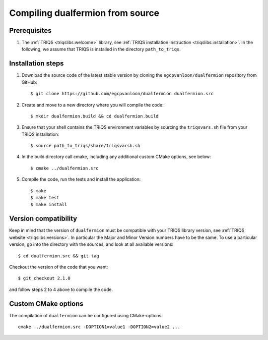 .. highlight:: bash

.. _install:

Compiling dualfermion from source
===============================


Prerequisites
-------------

#. The :ref:`TRIQS <triqslibs:welcome>` library, see :ref:`TRIQS installation instruction <triqslibs:installation>`.
   In the following, we assume that TRIQS is installed in the directory ``path_to_triqs``.

Installation steps
------------------

#. Download the source code of the latest stable version by cloning the ``egcpvanloon/dualfermion`` repository from GitHub::

     $ git clone https://github.com/egcpvanloon/dualfermion dualfermion.src

#. Create and move to a new directory where you will compile the code::

     $ mkdir dualfermion.build && cd dualfermion.build

#. Ensure that your shell contains the TRIQS environment variables by sourcing the ``triqsvars.sh`` file from your TRIQS installation::

     $ source path_to_triqs/share/triqsvarsh.sh

#. In the build directory call cmake, including any additional custom CMake options, see below::

     $ cmake ../dualfermion.src

#. Compile the code, run the tests and install the application::

     $ make
     $ make test
     $ make install

Version compatibility
---------------------

Keep in mind that the version of ``dualfermion`` must be compatible with your TRIQS library version,
see :ref:`TRIQS website <triqslibs:versions>`.
In particular the Major and Minor Version numbers have to be the same.
To use a particular version, go into the directory with the sources, and look at all available versions::

     $ cd dualfermion.src && git tag

Checkout the version of the code that you want::

     $ git checkout 2.1.0

and follow steps 2 to 4 above to compile the code.

Custom CMake options
--------------------

The compilation of ``dualfermion`` can be configured using CMake-options::

    cmake ../dualfermion.src -DOPTION1=value1 -DOPTION2=value2 ...

+-----------------------------------------------------------------+-----------------------------------------------+
| Options                                                         | Syntax                                        |
+=================================================================+===============================================+
| Specify an installation path other than path_to_triqs           | -DCMAKE_INSTALL_PREFIX=path_to_dualfermion      |
+-----------------------------------------------------------------+-----------------------------------------------+
| Build in Debugging Mode                                         | -DCMAKE_BUILD_TYPE=Debug                      |
+-----------------------------------------------------------------+-----------------------------------------------+
| Disable testing (not recommended)                               | -DBuild_Tests=OFF                             |
+-----------------------------------------------------------------+-----------------------------------------------+
| Build the documentation                                         | -DBuild_Documentation=ON                      |
+-----------------------------------------------------------------+-----------------------------------------------+
